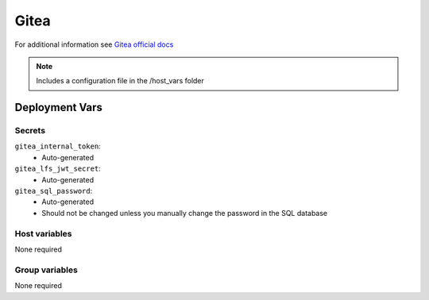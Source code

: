 Gitea
=========

.. image:: https://cdn.jsdelivr.net/gh/walkxcode/dashboard-icons/png/gitea.png
    :width: 200
    :height: 200

For additional information see `Gitea official docs <https://docs.gitea.io/en-us/>`_

.. note::
    Includes a configuration file in the /host_vars folder

Deployment Vars
---------------

Secrets
*******

``gitea_internal_token``:
    * Auto-generated

``gitea_lfs_jwt_secret``:
    * Auto-generated

``gitea_sql_password``:
    * Auto-generated
    * Should not be changed unless you manually change the password in the SQL database

Host variables
**************

None required


Group variables
***************

None required
